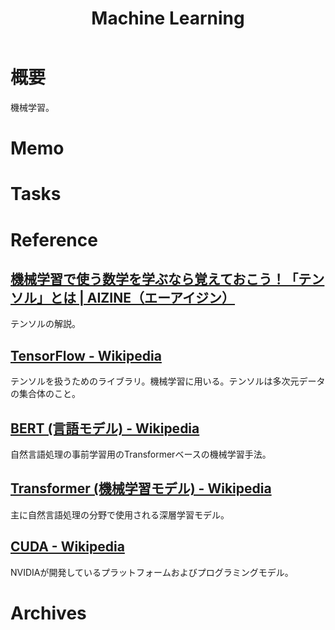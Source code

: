 :PROPERTIES:
:ID:       d3d6a55a-a534-4d1d-b2f9-a77ef6b25e5f
:END:
#+title: Machine Learning
* 概要
機械学習。
* Memo
* Tasks
* Reference
** [[https://aizine.ai/tensor-0917/][機械学習で使う数学を学ぶなら覚えておこう！「テンソル」とは | AIZINE（エーアイジン）]]
テンソルの解説。
** [[https://ja.wikipedia.org/wiki/TensorFlow][TensorFlow - Wikipedia]]
テンソルを扱うためのライブラリ。機械学習に用いる。テンソルは多次元データの集合体のこと。
** [[https://ja.wikipedia.org/wiki/BERT_(%E8%A8%80%E8%AA%9E%E3%83%A2%E3%83%87%E3%83%AB)][BERT (言語モデル) - Wikipedia]]
自然言語処理の事前学習用のTransformerベースの機械学習手法。
** [[https://ja.wikipedia.org/wiki/Transformer_(%E6%A9%9F%E6%A2%B0%E5%AD%A6%E7%BF%92%E3%83%A2%E3%83%87%E3%83%AB)][Transformer (機械学習モデル) - Wikipedia]]
主に自然言語処理の分野で使用される深層学習モデル。
** [[https://ja.wikipedia.org/wiki/CUDA][CUDA - Wikipedia]]
NVIDIAが開発しているプラットフォームおよびプログラミングモデル。
* Archives
